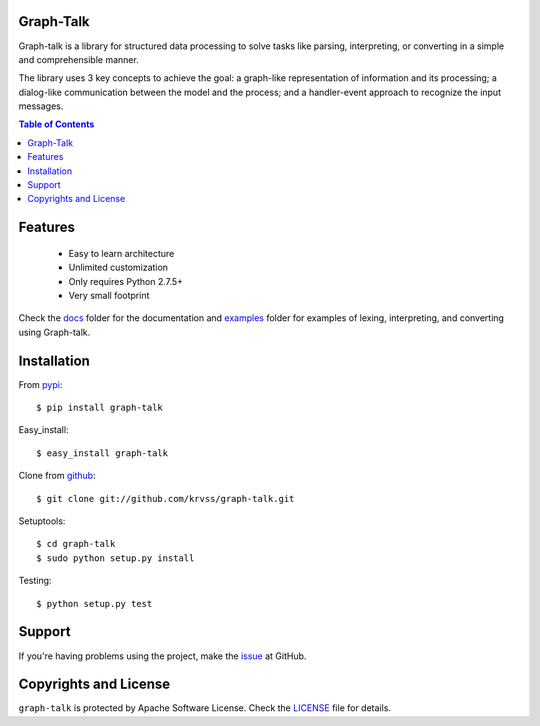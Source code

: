 Graph-Talk
==========

Graph-talk is a library for structured data processing to solve tasks like parsing,
interpreting, or converting in a simple and comprehensible manner.

The library uses 3 key concepts to achieve the goal: a graph-like representation of
information and its processing; a dialog-like communication between the model and
the process; and a handler-event approach to recognize the input messages.

.. contents:: Table of Contents


Features
========

    * Easy to learn architecture
    * Unlimited customization
    * Only requires Python 2.7.5+
    * Very small footprint

Check the docs_ folder for the documentation and examples_ folder for examples of
lexing, interpreting, and converting using Graph-talk.

Installation
============

From pypi_::

    $ pip install graph-talk

Easy_install::

    $ easy_install graph-talk

Clone from github_::

    $ git clone git://github.com/krvss/graph-talk.git

Setuptools::

    $ cd graph-talk
    $ sudo python setup.py install

Testing::

    $ python setup.py test

Support
=======
If you're having problems using the project, make the issue_ at GitHub.

Copyrights and License
======================

``graph-talk`` is protected by Apache Software License. Check the LICENSE_ file for
details.

.. _LICENSE: https://github.com/krvss/graph-talk/blob/master/LICENSE
.. _docs: https://github.com/krvss/graph-talk/tree/master/docs
.. _examples: https://github.com/krvss/graph-talk/tree/master/examples
.. _github: https://github.com
.. _pypi: http://pypi.python.org/pypi/graph-talk
.. _issue: https://github.com/krvss/graph-talk/issues